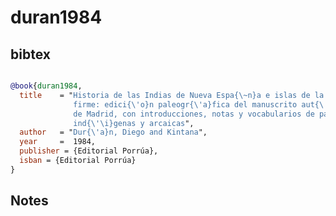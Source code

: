 * duran1984




** bibtex

#+NAME: bibtex
#+BEGIN_SRC bibtex

@book{duran1984,
  title    = "Historia de las Indias de Nueva Espa{\~n}a e islas de la tierra
              firme: edici{\'o}n paleogr{\'a}fica del manuscrito aut{\'o}grafo
              de Madrid, con introducciones, notas y vocabularios de palabras
              ind{\'\i}genas y arcaicas",
  author   = "Dur{\'a}n, Diego and Kintana",
  year     =  1984,
  publisher = {Editorial Porrúa},
  isban = {Editorial Porrúa}
}

#+END_SRC




** Notes

